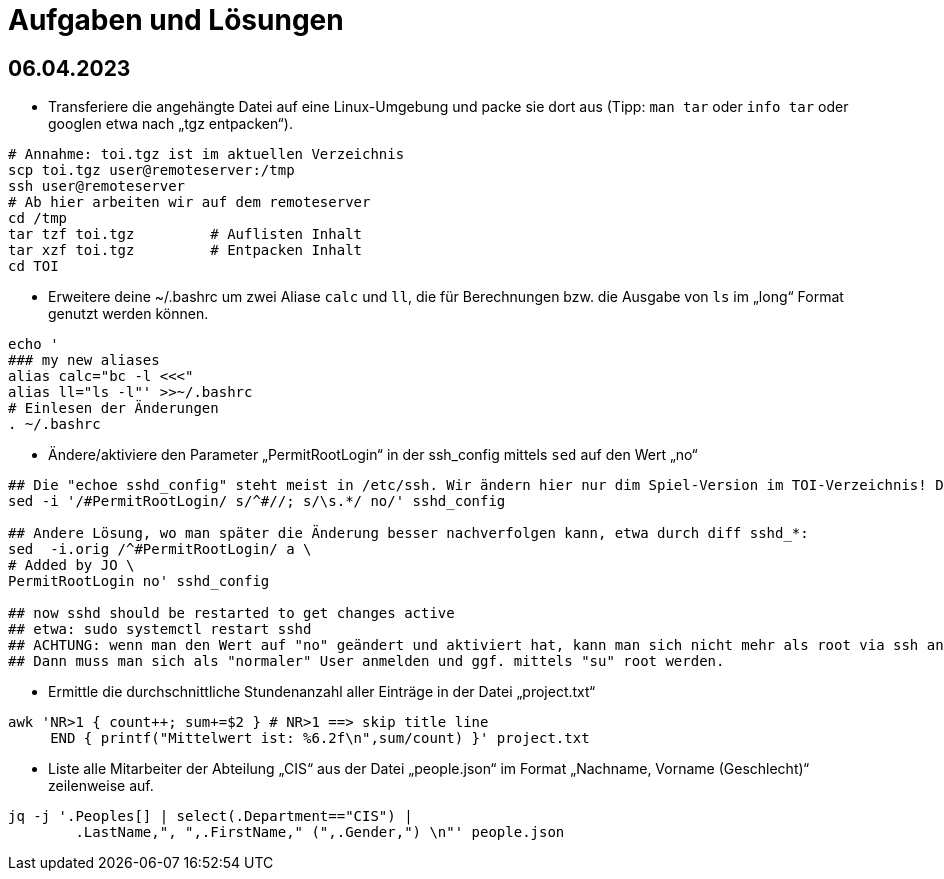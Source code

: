 = Aufgaben und Lösungen

== 06.04.2023

* Transferiere die angehängte Datei auf eine Linux-Umgebung und packe sie dort aus (Tipp: `man tar` oder `info tar` oder googlen etwa nach „tgz entpacken“). 

```
# Annahme: toi.tgz ist im aktuellen Verzeichnis
scp toi.tgz user@remoteserver:/tmp
ssh user@remoteserver
# Ab hier arbeiten wir auf dem remoteserver
cd /tmp
tar tzf toi.tgz 	# Auflisten Inhalt
tar xzf toi.tgz		# Entpacken Inhalt
cd TOI
```

* Erweitere deine ~/.bashrc um zwei Aliase `calc` und `ll`, die für Berechnungen bzw. die Ausgabe von `ls` im „long“ Format genutzt werden können.
```
echo '
### my new aliases
alias calc="bc -l <<<"
alias ll="ls -l"' >>~/.bashrc
# Einlesen der Änderungen
. ~/.bashrc
```
* Ändere/aktiviere den Parameter „PermitRootLogin“ in der ssh_config mittels `sed` auf den Wert „no“
```
## Die "echoe sshd_config" steht meist in /etc/ssh. Wir ändern hier nur dim Spiel-Version im TOI-Verzeichnis! Die als Kommentar markierten Werte sind die Defaults.
sed -i '/#PermitRootLogin/ s/^#//; s/\s.*/ no/' sshd_config

## Andere Lösung, wo man später die Änderung besser nachverfolgen kann, etwa durch diff sshd_*:
sed  -i.orig /^#PermitRootLogin/ a \
# Added by JO \
PermitRootLogin no' sshd_config

## now sshd should be restarted to get changes active
## etwa: sudo systemctl restart sshd
## ACHTUNG: wenn man den Wert auf "no" geändert und aktiviert hat, kann man sich nicht mehr als root via ssh anmelden!
## Dann muss man sich als "normaler" User anmelden und ggf. mittels "su" root werden.
```

* Ermittle die durchschnittliche Stundenanzahl aller Einträge in der Datei „project.txt“
```
awk 'NR>1 { count++; sum+=$2 } # NR>1 ==> skip title line
     END { printf("Mittelwert ist: %6.2f\n",sum/count) }' project.txt
```
* Liste alle Mitarbeiter der Abteilung „CIS“ aus der Datei „people.json“ im Format „Nachname, Vorname (Geschlecht)“ zeilenweise auf.
```
jq -j '.Peoples[] | select(.Department=="CIS") | 
	.LastName,", ",.FirstName," (",.Gender,") \n"' people.json
```
